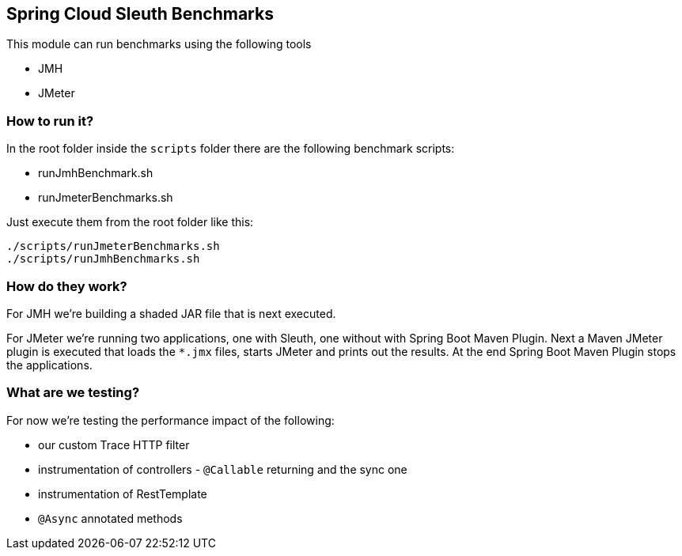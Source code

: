 == Spring Cloud Sleuth Benchmarks

This module can run benchmarks using the following tools

- JMH
- JMeter

=== How to run it?

In the root folder inside the `scripts` folder there are the following benchmark scripts:

- runJmhBenchmark.sh
- runJmeterBenchmarks.sh

Just execute them from the root folder like this:

[source]
----
./scripts/runJmeterBenchmarks.sh
./scripts/runJmhBenchmarks.sh
----

=== How do they work?

For JMH we're building a shaded JAR file that is next executed.

For JMeter we're running two applications, one with Sleuth, one without with Spring Boot
Maven Plugin. Next a Maven JMeter plugin is executed that loads the `*.jmx` files, starts
JMeter and prints out the results. At the end Spring Boot Maven Plugin stops the applications.

=== What are we testing?

For now we're testing the performance impact of the following:

- our custom Trace HTTP filter
- instrumentation of controllers - `@Callable` returning and the sync one
- instrumentation of RestTemplate
- `@Async` annotated methods
